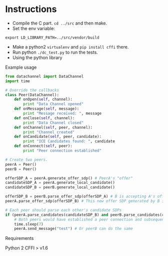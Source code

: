 * Instructions

- Compile the C part. =cd ../src= and then make.
- Set the env variable: 
#+BEGIN_SRC shell-script 
  export LD_LIBRARY_PATH=../src/vendor/build 
#+END_SRC
- Make a python2 =virtualenv= and =pip install cffi= there.
- Run python =./dc_test.py= to run the tests.
- Using the python library

Example usage
#+BEGIN_SRC python
  from datachannel import DataChannel
  import time

  # Override the callbacks
  class Peer(DataChannel):
      def onOpen(self, channel):
          print "Data Channel opened"
      def onMessage(self, message):
          print "Message received: ", message
      def onClose(self, channel):
          print "Data Channel closed"
      def onChannel(self, peer, channel):
          print "Channel created"
      def onCandidate(self, peer, candidate):
          print "ICE Candidates found: ", candidate
      def onConnect(self, peer):
          print "Peer connection established"

  # Create two peers.
  peerA = Peer()
  peerB = Peer()

  offerSDP_A = peerA.generate_offer_sdp() # PeerA's "offer"
  candidateSDP_A = peerA.generate_local_candidate()
  candidateSDP_B = peerB.generate_local_candidate()

  offerSDP_B = peerB.parse_offer_sdp(offerSDP_A) # B is accepting A's offer and generates new offer SDP
  peerA.parse_offer_sdp(offerSDP_B) # This new offer SDP generated by B is to be parsed by A

  # Each peer should parse each other's candidate SDPs
  if (peerA.parse_candidates(candidateSDP_B) and peerB.parse_candidates(candidateSDP_A)):
      # Both peers would have established a peer connection and subsequently a data channel by now
      time.sleep(7)
      peerA.send_message("test") # Or peerB can do the same

#+END_SRC
Requirements

Python 2
CFFI > v1.6
